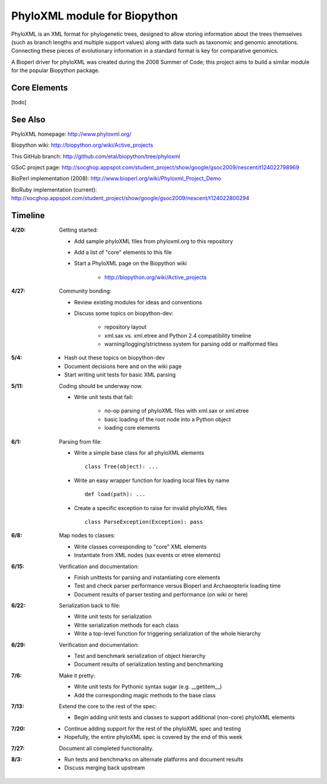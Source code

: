 +++++++++++++++++++++++++++++
PhyloXML module for Biopython
+++++++++++++++++++++++++++++

PhyloXML is an XML format for phylogenetic trees, designed to allow storing
information about the trees themselves (such as branch lengths and multiple
support values) along with data such as taxonomic and genomic annotations.
Connecting these pieces of evolutionary information in a standard format is key
for comparative genomics.

A Bioperl driver for phyloXML was created during the 2008 Summer of Code; this
project aims to build a similar module for the popular Biopython package.


Core Elements
-------------

[todo]


See Also
--------

PhyloXML homepage: http://www.phyloxml.org/

Biopython wiki: http://biopython.org/wiki/Active_projects

This GitHub branch: http://github.com/etal/biopython/tree/phyloxml

GSoC project page: http://socghop.appspot.com/student_project/show/google/gsoc2009/nescent/t124022798969

BioPerl implementation (2008): http://www.bioperl.org/wiki/Phyloxml_Project_Demo

BioRuby implementation (current): http://socghop.appspot.com/student_project/show/google/gsoc2009/nescent/t124022800294



Timeline
--------

:4/20:
    Getting started:

    - Add sample phyloXML files from phyloxml.org to this repository
    - Add a list of "core" elements to this file
    - Start a PhyloXML page on the Biopython wiki

        - http://biopython.org/wiki/Active_projects

:4/27:
    Community bonding:

    - Review existing modules for ideas and conventions
    - Discuss some topics on biopython-dev:

        - repository layout
        - xml.sax vs. xml.etree and Python 2.4 compatibility timeline
        - warning/logging/strictness system for parsing odd or malformed files

:5/4:
    - Hash out these topics on biopython-dev
    - Document decisions here and on the wiki page
    - Start writing unit tests for basic XML parsing

:5/11:
    Coding should be underway now.

    - Write unit tests that fail:

        - no-op parsing of phyloXML files with xml.sax or xml.etree
        - basic loading of the root node into a Python object
        - loading core elements

:6/1:
    Parsing from file:

    - Write a simple base class for all phyloXML elements ::

        class Tree(object): ...

    - Write an easy wrapper function for loading local files by name ::

        def load(path): ...

    - Create a specific exception to raise for invalid phyloXML files ::

        class ParseException(Exception): pass

:6/8:
    Map nodes to classes:

    - Write classes corresponding to "core" XML elements

    - Instantiate from XML nodes (sax events or etree elements)

:6/15:
    Verification and documentation:

    - Finish unittests for parsing and instantiating core elements
    - Test and check parser performance versus Bioperl and Archaeopterix loading
      time
    - Document results of parser testing and performance (on wiki or here)

:6/22:
    Serialization back to file:

    - Write unit tests for serialization
    - Write serialization methods for each class
    - Write a top-level function for triggering serialization of the whole
      hierarchy

:6/29:
    Verification and documentation:

    - Test and benchmark serialization of object hierarchy
    - Document results of serialization testing and benchmarking

:7/6:
    Make it pretty:

    - Write unit tests for Pythonic syntax sugar (e.g.  __getitem__)
    - Add the corresponding magic methods to the base class

:7/13:
    Extend the core to the rest of the spec:

    - Begin adding unit tests and classes to support additional (non-core)
      phyloXML elements

:7/20:
    - Continue adding support for the rest of the phyloXML spec and testing
    - Hopefully, the entire phyloXML spec is covered by the end of this week

:7/27:
    Document all completed functionality.

:8/3:
    - Run tests and benchmarks on alternate platforms and document results
    - Discuss merging back upstream

